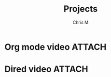 #+title: Projects
#+author: Chris M
#+filetags: projects
#+archive: archives.org::

* Org mode video                                                     :ATTACH:
  DEADLINE: <2021-03-05 Fri>
  :PROPERTIES:
  :CATEGORY: YouTube
  :ID:       5dcea877-094b-4e2a-a7a5-4715cc71730c
  :END:

* Dired video                                                        :ATTACH:
  :PROPERTIES:
  :CATEGORY: YouTube
  :CUSTOM_ID: dired
  :ID:       103557b4-33bd-4028-b6ba-95a1a62ce07a
  :END:
